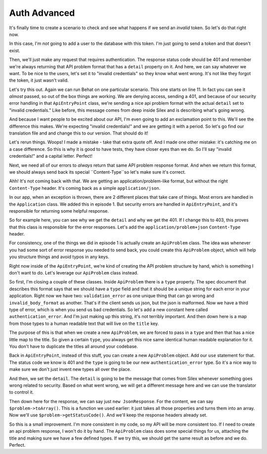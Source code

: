 Auth Advanced
=============

It's finally time to create a scenario to check and see what happens if we 
send an *invalid* token. So let's do that right now.

In this case, I'm *not* going to add a user to the database with this token.
I'm just going to send a token and that doesn't exist.

Then, we'll just make any request that requires authentication. The response
status code should be 401 and remember we're always returning that API problem
format that has a ``detail`` property on it. And here, we can say whatever
we want. To be nice to the users, let's set it to "invalid credentials" so
they know what went wrong. It's not like they forgot the token, it just wasn't
valid.

Let's try this out. Again we can run Behat on one particular scenario. This
one starts on line 11. In fact you can see it *almost* passed, so out of
the box things are working. We are denying access, sending a 401,
and because of our security error handling in that ``ApiEntryPoint`` class,
we're sending a nice api problem format with the actual ``detail`` set to
"invalid credentials." Like before, this message comes from deep inside Silex
and is describing what's going wrong.

And because I want people to be excited about our API, I'm even going to
add an exclamation point to this. We'll see the difference this makes. We're
expecting "invalid credentials!" and we are getting it with a period. So
let's go find our translation file and and change this to our version.
That should do it!

Let's rerun things. Woops! I made a mistake - take that extra quote off.
And I made one other mistake: it's catching me on a case difference. So this
is why it is good to have tests, they have closer eyes than we do. So I'll
say "invalid credentials!" and a capital letter. Perfect! 

Next, we need all of our errors to *always* return that same API problem
response format. And when we return this format, we should always send back
its special ``Content-Type``so let's make sure it's correct.

Ahh! It's not coming back with that. We are getting an application/problem-like
format, but without the right ``Content-Type`` header. It's coming back as
a simple ``application/json``.

In our app, when an exception is thrown, there are 2 different places that
take care of things. Most errors are handled in the ``Application`` class.
We added this in episode 1. But security errors are handled in ``ApiEntryPoint``,
and it's responsible for returning some helpful response.

So for example here, you can see why we get the ``detail`` and why we get
the 401. If I change this to 403, this proves that this class is responsible
for the error responses. Let's add the ``application/problem+json`` 
``Content-Type`` header.

For consistency, one of the things we did in episode 1 is actually create
an ``ApiProblem`` class. The idea was whenever you had some sort of error
response you needed to send back, you could create this ``ApiProblem`` object,
which will help you structure things and avoid typos in any keys.

Right now inside of the ``ApiEntryPoint``, we're kind of creating the API
problem structure by hand, which is something I don't want to do. Let's leverage
our ``ApiProblem`` class instead.

So first, I'm closing a couple of these classes. Inside ``ApiProblem`` there
is a ``type`` property. The spec document that describes this format says
that we should have a ``type`` field and that it should be a unique string
for each error in your application. Right now we have two: ``validation_error``
as one unique thing that can go wrong and ``invalid_body_format`` as another.
That's if the client sends us json, but the json is malformed. Now we have
a third type of error, which is when you send us bad credentials. So let's
add a new constant here called ``authentication_error``. And I'm just making
up this string, it's not terribly important. And then down here is a map
from those types to a human readable text that will live on the ``title``
key.

The purpose of this is that when we create a new ``ApiProblem``, we are forced
to pass in a ``type`` and then that has a nice little map to the title. So
given a certain ``type``, you always get this nice same identical human readable
explanation for it. You don't have to duplicate the titles all around your
codebase. 

Back in ``ApiEntryPoint``, instead of this stuff, you can create a new ``ApiProblem``
object. Add our ``use`` statement for that. The status code we know is 401
and the ``type`` is going to be our new ``authentication_error`` type. So
it's a nice way to make sure we don't just invent new types all over the place.

And then, we set the ``detail``. The ``detail`` is going to be the message
that comes from Silex whenever something goes wrong related to security.
Based on what went wrong, we will get a different message here and we can
use the translator to control it.

Then down here for the response, we can say just ``new JsonResponse``. For
the content, we can say ``$problem->toArray()``. This is a function we used
earlier: it just takes all those properties and turns them into an array.
Now we'll use ``$problem->getStatusCode()``. And we'll keep the response
headers already set.

So this is a small improvement. I'm more consistent in my code, so my API
will be more consistent too. If I need to create an api problem response,
I won't do it by hand. The ``ApiProblem`` class does some special things
for us, attaching the title and making sure we have a few defined types. If we
try this, we should get the same result as before and we do. Perfect. 
